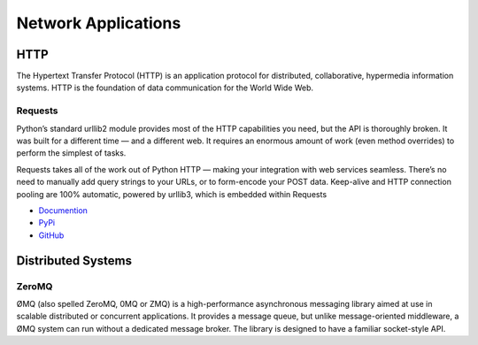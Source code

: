 Network Applications
====================



HTTP
::::

The Hypertext Transfer Protocol (HTTP) is an application protocol for distributed, collaborative, hypermedia information systems. HTTP is the foundation of data communication for the World Wide Web.

Requests
--------

Python’s standard urllib2 module provides most of the HTTP capabilities you need, but the API is thoroughly broken. It was built for a different time — and a different web. It requires an enormous amount of work (even method overrides) to perform the simplest of tasks.

Requests takes all of the work out of Python HTTP — making your integration with web services seamless. There’s no need to manually add query strings to your URLs, or to form-encode your POST data. Keep-alive and HTTP connection pooling are 100% automatic, powered by urllib3, which is embedded within Requests

- `Documention <http://docs.python-requests.org/en/latest/index.html>`_
- `PyPi <http://pypi.python.org/pypi/requests>`_
- `GitHub <https://github.com/kennethreitz/requests>`_


Distributed Systems
::::::::::::::::::::


ZeroMQ
------

ØMQ (also spelled ZeroMQ, 0MQ or ZMQ) is a high-performance asynchronous messaging library aimed at use in scalable distributed or concurrent applications. It provides a message queue, but unlike message-oriented middleware, a ØMQ system can run without a dedicated message broker. The library is designed to have a familiar socket-style API.
